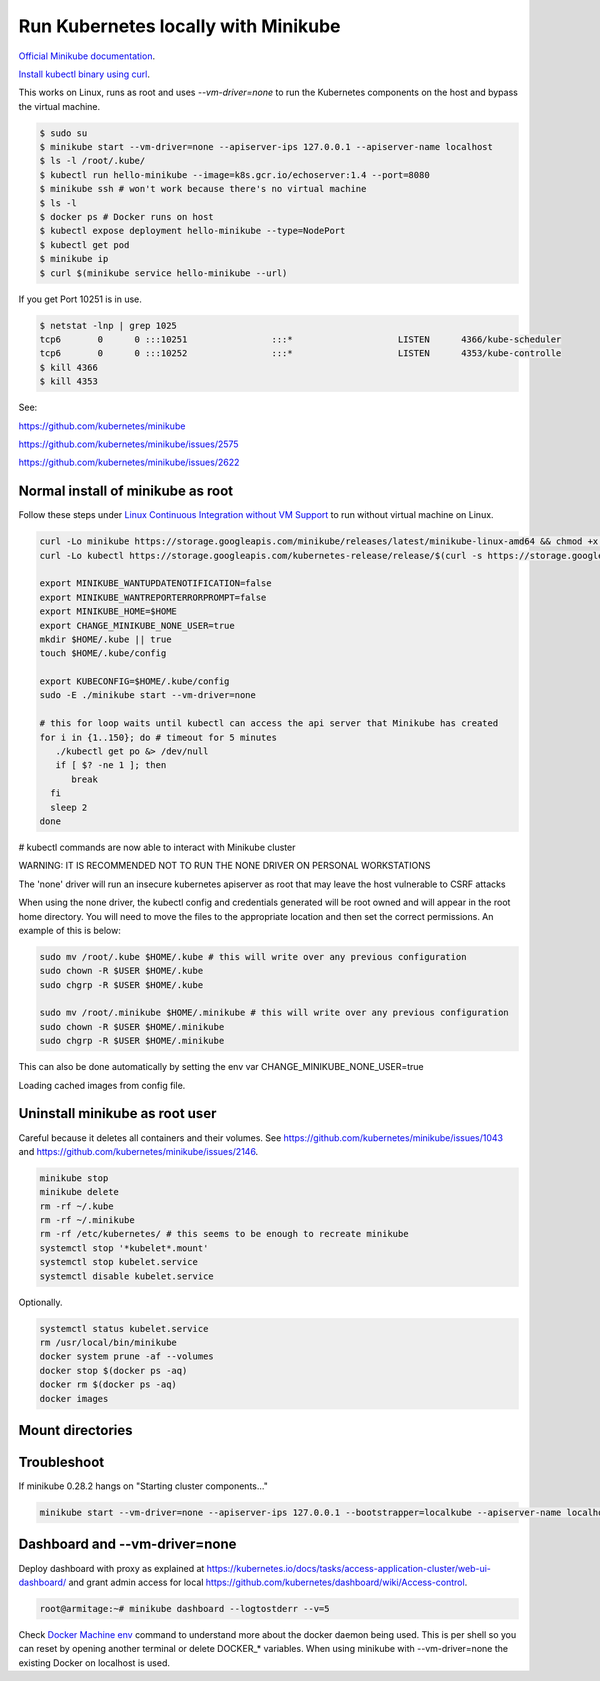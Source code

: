 Run Kubernetes locally with Minikube
==========================================

`Official Minikube documentation <https://kubernetes.io/docs/setup/minikube/>`_.

`Install kubectl binary using curl <https://kubernetes.io/docs/tasks/tools/install-kubectl/#install-kubectl-binary-using-curl>`_.

This works on Linux, runs as root and uses `--vm-driver=none` to run the Kubernetes components on the host and bypass the virtual machine.

.. code-block:: bash

  $ sudo su
  $ minikube start --vm-driver=none --apiserver-ips 127.0.0.1 --apiserver-name localhost
  $ ls -l /root/.kube/
  $ kubectl run hello-minikube --image=k8s.gcr.io/echoserver:1.4 --port=8080
  $ minikube ssh # won't work because there's no virtual machine
  $ ls -l
  $ docker ps # Docker runs on host
  $ kubectl expose deployment hello-minikube --type=NodePort
  $ kubectl get pod
  $ minikube ip
  $ curl $(minikube service hello-minikube --url)

If you get Port 10251 is in use.

.. code-block:: bash

  $ netstat -lnp | grep 1025
  tcp6       0      0 :::10251                :::*                    LISTEN      4366/kube-scheduler
  tcp6       0      0 :::10252                :::*                    LISTEN      4353/kube-controlle
  $ kill 4366
  $ kill 4353

See:

`<https://github.com/kubernetes/minikube>`_

`<https://github.com/kubernetes/minikube/issues/2575>`_

`<https://github.com/kubernetes/minikube/issues/2622>`_


Normal install of minikube as root
------------------------------------------------------------

Follow these steps under `Linux Continuous Integration without VM Support <https://github.com/kubernetes/minikube>`_ to run without virtual machine on Linux.

.. code-block:: bash

  curl -Lo minikube https://storage.googleapis.com/minikube/releases/latest/minikube-linux-amd64 && chmod +x minikube
  curl -Lo kubectl https://storage.googleapis.com/kubernetes-release/release/$(curl -s https://storage.googleapis.com/kubernetes-release/release/stable.txt)/bin/linux/amd64/kubectl && chmod +x kubectl

  export MINIKUBE_WANTUPDATENOTIFICATION=false
  export MINIKUBE_WANTREPORTERRORPROMPT=false
  export MINIKUBE_HOME=$HOME
  export CHANGE_MINIKUBE_NONE_USER=true
  mkdir $HOME/.kube || true
  touch $HOME/.kube/config

  export KUBECONFIG=$HOME/.kube/config
  sudo -E ./minikube start --vm-driver=none

  # this for loop waits until kubectl can access the api server that Minikube has created
  for i in {1..150}; do # timeout for 5 minutes
     ./kubectl get po &> /dev/null
     if [ $? -ne 1 ]; then
        break
    fi
    sleep 2
  done

# kubectl commands are now able to interact with Minikube cluster


WARNING: IT IS RECOMMENDED NOT TO RUN THE NONE DRIVER ON PERSONAL WORKSTATIONS

The 'none' driver will run an insecure kubernetes apiserver as root that may leave the host vulnerable to CSRF attacks

When using the none driver, the kubectl config and credentials generated will be root owned and will appear in the root home directory.
You will need to move the files to the appropriate location and then set the correct permissions.  An example of this is below:

.. code-block:: bash

	sudo mv /root/.kube $HOME/.kube # this will write over any previous configuration
	sudo chown -R $USER $HOME/.kube
	sudo chgrp -R $USER $HOME/.kube
	
	sudo mv /root/.minikube $HOME/.minikube # this will write over any previous configuration
	sudo chown -R $USER $HOME/.minikube
	sudo chgrp -R $USER $HOME/.minikube 

This can also be done automatically by setting the env var CHANGE_MINIKUBE_NONE_USER=true

Loading cached images from config file.

Uninstall minikube as root user
------------------------------------------------------------

Careful because it deletes all containers and their volumes. See `<https://github.com/kubernetes/minikube/issues/1043>`_ and `<https://github.com/kubernetes/minikube/issues/2146>`_.

.. code-block:: bash

  minikube stop
  minikube delete
  rm -rf ~/.kube
  rm -rf ~/.minikube
  rm -rf /etc/kubernetes/ # this seems to be enough to recreate minikube
  systemctl stop '*kubelet*.mount'
  systemctl stop kubelet.service 
  systemctl disable kubelet.service 

Optionally.

.. code-block:: bash

  systemctl status kubelet.service 
  rm /usr/local/bin/minikube
  docker system prune -af --volumes
  docker stop $(docker ps -aq)
  docker rm $(docker ps -aq)
  docker images

Mount directories
------------------------------------------------------------

Troubleshoot
-----------------------------------------------------------

If minikube 0.28.2 hangs on "Starting cluster components..."

.. code-block:: bash

  minikube start --vm-driver=none --apiserver-ips 127.0.0.1 --bootstrapper=localkube --apiserver-name localhost

Dashboard and --vm-driver=none
------------------------------------------------------------

Deploy dashboard with proxy as explained at `<https://kubernetes.io/docs/tasks/access-application-cluster/web-ui-dashboard/>`_ and grant admin access for local `<https://github.com/kubernetes/dashboard/wiki/Access-control>`_.

.. code-block:: bash

  root@armitage:~# minikube dashboard --logtostderr --v=5

Check `Docker Machine env <https://docs.docker.com/machine/reference/env/>`_ command to understand more about the docker daemon being used. This is per shell so you can reset by opening another terminal or delete DOCKER_* variables. When using minikube with --vm-driver=none the existing Docker on localhost is used.